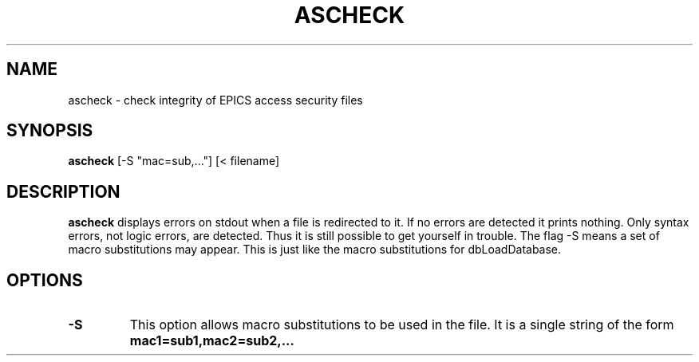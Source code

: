 .\" Hey, EMACS: -*- nroff -*-
.\" First parameter, NAME, should be all caps
.\" Second parameter, SECTION, should be 1-8, maybe w/ subsection
.\" other parameters are allowed: see man(7), man(1)
.\" Please adjust this date whenever revising the manpage.
.\" 
.\" Some roff macros, for reference:
.\" .nh        disable hyphenation
.\" .hy        enable hyphenation
.\" .ad l      left justify
.\" .ad b      justify to both left and right margins
.\" .nf        disable filling
.\" .fi        enable filling
.\" .br        insert line break
.\" .sp <n>    insert n+1 empty lines
.\" for manpage-specific macros, see man(7)
.TH "ASCHECK" "1" "June 3, 2025" "" ""
.SH "NAME"
ascheck \- check integrity of EPICS access security files
.SH "SYNOPSIS"
.B ascheck
[-S\ "mac=sub,..."] [< filename]

.SH "DESCRIPTION"
.B ascheck
displays errors on stdout
when a file is redirected to it.
If no errors are detected it prints nothing.
Only syntax errors, not logic errors, are detected.
Thus it is still possible to get yourself in trouble.
The flag -S means a set of macro substitutions may appear.
This is just like the macro substitutions for dbLoadDatabase.

.SH "OPTIONS"
.TP
.B -S
This option allows macro substitutions to be used in the file.
It is a single string of the form
.B "mac1=sub1,mac2=sub2,..."
